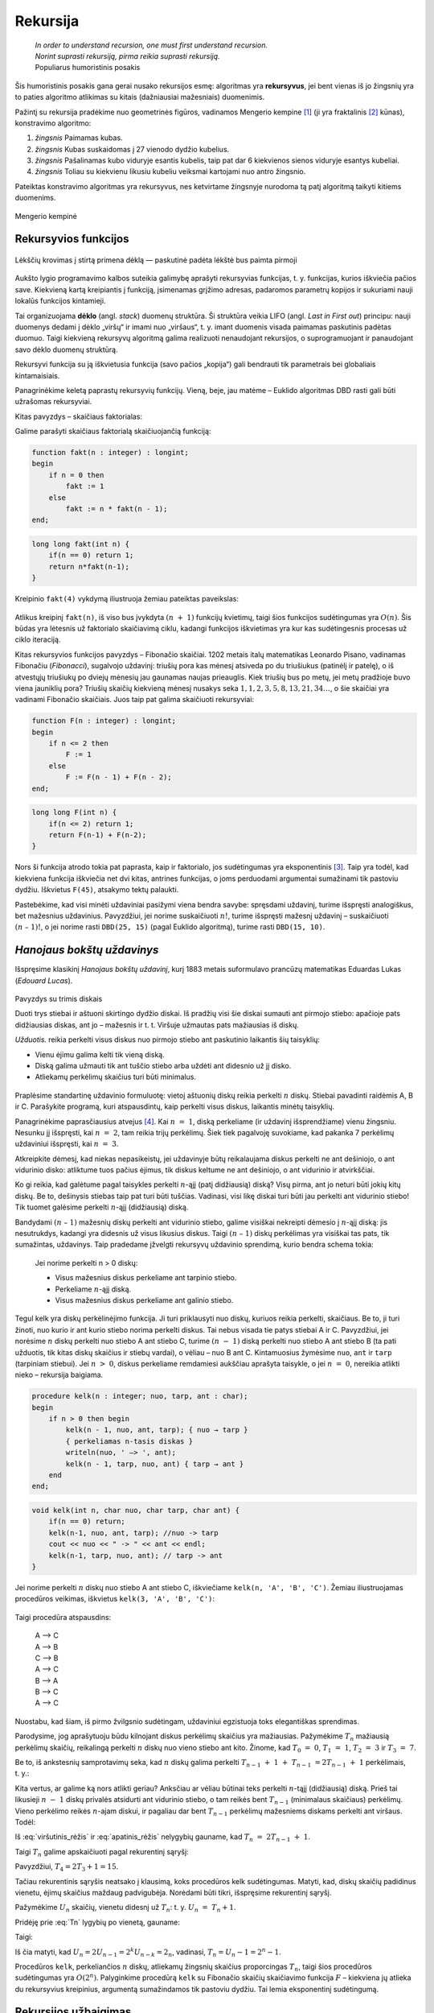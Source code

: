 .. _skyrius-rekursija:

=========
Rekursija
=========

  | *In order to understand recursion, one must first understand recursion.*
  | *Norint suprasti rekursiją, pirma reikia suprasti rekursiją.*
  | Populiarus humoristinis posakis

Šis humoristinis posakis gana gerai nusako rekursijos esmę: algoritmas
yra **rekursyvus**, jei bent vienas iš jo žingsnių yra to paties
algoritmo atlikimas su kitais (dažniausiai mažesniais) duomenimis.

Pažintį su rekursija pradėkime nuo geometrinės figūros, vadinamos
Mengerio kempine [#f11]_ (ji yra fraktalinis [#f12]_ kūnas), konstravimo
algoritmo:

#. *žingsnis* Paimamas kubas.

#. *žingsnis* Kubas suskaidomas į 27 vienodo dydžio kubelius.

#. *žingsnis* Pašalinamas kubo viduryje esantis kubelis, taip pat dar 6 kiekvienos
   sienos viduryje esantys kubeliai.

#. *žingsnis* Toliau su kiekvienu likusiu kubeliu veiksmai kartojami nuo antro
   žingsnio.

Pateiktas konstravimo algoritmas yra rekursyvus, nes ketvirtame
žingsnyje nurodoma tą patį algoritmą taikyti kitiems duomenims.

.. figure:: images/vieši/Menger_sponge_(Level_0-3).jpg
  :align: center
  :alt: Mengerio kempinė

  Mengerio kempinė

.. _skyrelis-rekursyvios-funkcijos:

Rekursyvios funkcijos
=====================

.. figure:: images/leidinys1/30.png
  :width: 300px
  :align: center
  :alt: Lėkščių krovimas į stirtą

  Lėkščių krovimas į stirtą primena dėklą — paskutinė
  padėta lėkštė bus paimta pirmoji

Aukšto lygio programavimo kalbos suteikia galimybę aprašyti
rekursyvias funkcijas, t. y. funkcijas, kurios iškviečia pačios
save. Kiekvieną kartą kreipiantis į funkciją, įsimenamas grįžimo
adresas, padaromos parametrų kopijos ir sukuriami nauji lokalūs
funkcijos kintamieji.

Tai organizuojama **dėklo** (angl. *stack*) duomenų struktūra. Ši
struktūra veikia LIFO (angl. *Last in First out*) principu: nauji
duomenys dedami į dėklo „viršų“ ir imami nuo „viršaus“,
t. y. imant duomenis visada paimamas paskutinis padėtas duomuo. Taigi
kiekvieną rekursyvų algoritmą galima realizuoti nenaudojant
rekursijos, o suprogramuojant ir panaudojant savo dėklo duomenų
struktūrą.

Rekursyvi funkcija su ją iškvietusia funkcija (savo pačios
„kopija“) gali bendrauti tik parametrais bei globaliais
kintamaisiais.

Panagrinėkime keletą paprastų rekursyvių funkcijų. Vieną, beje,
jau matėme – Euklido algoritmas DBD rasti gali būti užrašomas
rekursyviai.

Kitas pavyzdys – skaičiaus faktorialas:

.. math::
  :nowrap:

  \begin{eqnarray*}
    0! &=& 1 \\
    n! &=& n (n-1)!, \text{ jei } n > 0
   \end{eqnarray*}

Galime parašyti skaičiaus faktorialą skaičiuojančią funkciją:

.. code-block:: unicode_pascal

  function fakt(n : integer) : longint;
  begin
      if n = 0 then
          fakt := 1
      else
          fakt := n * fakt(n - 1);
  end;

.. code-block:: unicode_cpp

  long long fakt(int n) {
      if(n == 0) return 1;
      return n*fakt(n-1);
  }

Kreipinio ``fakt(4)`` vykdymą iliustruoja žemiau pateiktas paveikslas:

.. figure:: images/leidinys1/31.png
  :align: center

Atlikus kreipinį ``fakt(n)``, iš viso bus įvykdyta :math:`(n + 1)`
funkcijų kvietimų, taigi šios funkcijos sudėtingumas yra
:math:`O(n)`. Šis būdas yra lėtesnis už faktorialo skaičiavimą
ciklu, kadangi funkcijos iškvietimas yra kur kas sudėtingesnis
procesas už ciklo iteraciją.

Kitas rekursyvios funkcijos pavyzdys – Fibonačio skaičiai. 1202
metais italų matematikas Leonardo Pisano, vadinamas Fibonačiu
(*Fibonacci*), sugalvojo uždavinį: triušių pora kas mėnesį
atsiveda po du triušiukus (patinėlį ir patelę), o iš atvestųjų
triušiukų po dviejų mėnesių jau gaunamas naujas prieauglis. Kiek
triušių bus po metų, jei metų pradžioje buvo viena jauniklių pora?
Triušių skaičių kiekvieną mėnesį nusakys seka
:math:`1, 1, 2, 3, 5, 8, 13, 21, 34\dots`, o šie skaičiai yra vadinami
Fibonačio skaičiais. Juos taip pat galima skaičiuoti rekursyviai:

.. math::
  :nowrap:

  \begin{eqnarray*}
    F_1 &=& F_2 = 1 \\
    F_n &=& F_{n–1} + F_{n–2}, \text{ jei } n > 2
  \end{eqnarray*}

.. code-block:: unicode_pascal

  function F(n : integer) : longint;
  begin
      if n <= 2 then
          F := 1
      else
          F := F(n - 1) + F(n - 2);
  end;

.. code-block:: unicode_cpp

  long long F(int n) {
      if(n <= 2) return 1;
      return F(n-1) + F(n-2);
  }

Nors ši funkcija atrodo tokia pat paprasta, kaip ir faktorialo, jos
sudėtingumas yra eksponentinis [#f13]_. Taip yra todėl, kad kiekviena
funkcija iškviečia net dvi kitas, antrines funkcijas, o joms
perduodami argumentai sumažinami tik pastoviu dydžiu. Iškvietus
``F(45)``, atsakymo tektų palaukti.

Pastebėkime, kad visi minėti uždaviniai pasižymi viena bendra
savybe: spręsdami uždavinį, turime išspręsti analogiškus, bet
mažesnius uždavinius. Pavyzdžiui, jei norime suskaičiuoti
:math:`n!`, turime išspręsti mažesnį uždavinį – suskaičiuoti
:math:`(n – 1)!`, o jei norime rasti ``DBD(25, 15)`` (pagal Euklido
algoritmą), turime rasti ``DBD(15, 10)``.

*Hanojaus bokštų uždavinys*
===========================

Išspręsime klasikinį *Hanojaus bokštų uždavinį*, kurį 1883
metais suformulavo prancūzų matematikas Eduardas Lukas (*Edouard
Lucas*).

.. figure:: images/leidinys1/32.png
  :align: center
  :width: 300px
  :alt: Pavyzdys su trimis diskais

  Pavyzdys su trimis diskais

  Duoti trys stiebai ir aštuoni skirtingo dydžio diskai. Iš pradžių
  visi šie diskai sumauti ant pirmojo stiebo: apačioje pats
  didžiausias diskas, ant jo – mažesnis ir t. t. Viršuje užmautas
  pats mažiausias iš diskų.

  *Užduotis.* reikia perkelti visus diskus nuo pirmojo stiebo ant
  paskutinio laikantis šių taisyklių:

  - Vienu ėjimu galima kelti tik vieną diską.

  - Diską galima užmauti tik ant tuščio stiebo arba uždėti ant
    didesnio už jį disko.

  - Atliekamų perkėlimų skaičius turi būti minimalus.

Praplėsime standartinę uždavinio formuluotę: vietoj aštuonių
diskų reikia perkelti :math:`n` diskų. Stiebai pavadinti raidėmis A,
B ir C. Parašykite programą, kuri atspausdintų, kaip perkelti visus
diskus, laikantis minėtų taisyklių.

Panagrinėkime paprasčiausius atvejus [#f14]_. Kai :math:`n = 1`,
diską perkeliame (ir uždavinį išsprendžiame) vienu žingsniu.
Nesunku jį išspręsti, kai :math:`n = 2`, tam reikia trijų
perkėlimų. Šiek tiek pagalvoję suvokiame, kad pakanka 7 perkėlimų
uždaviniui išspręsti, kai :math:`n = 3`.

Atkreipkite dėmesį, kad niekas nepasikeistų, jei uždavinyje būtų
reikalaujama diskus perkelti ne ant dešiniojo, o ant vidurinio disko:
atliktume tuos pačius ėjimus, tik diskus keltume ne ant dešiniojo, o
ant vidurinio ir atvirkščiai.

Ko gi reikia, kad galėtume pagal taisykles perkelti :math:`n`-ąjį
(patį didžiausią) diską? Visų pirma, ant jo neturi būti jokių
kitų diskų. Be to, dešinysis stiebas taip pat turi būti tuščias.
Vadinasi, visi likę diskai turi būti jau perkelti ant vidurinio
stiebo! Tik tuomet galėsime perkelti :math:`n`-ąjį (didžiausią)
diską.

Bandydami :math:`(n – 1)` mažesnių diskų perkelti ant vidurinio
stiebo, galime visiškai nekreipti dėmesio į :math:`n`-ąjį diską:
jis nesutrukdys, kadangi yra didesnis už visus likusius diskus. Taigi
:math:`(n – 1)` diskų perkėlimas yra visiškai tas pats, tik
sumažintas, uždavinys. Taip pradedame įžvelgti rekursyvų uždavinio
sprendimą, kurio bendra schema tokia:

  Jei norime perkelti n > 0 diskų:

  -  Visus mažesnius diskus perkeliame ant tarpinio stiebo.

  -  Perkeliame :math:`n`-ąjį diską.

  -  Visus mažesnius diskus perkeliame ant galinio stiebo.

Tegul kelk yra diskų perkėlinėjimo funkcija. Ji turi priklausyti nuo
diskų, kuriuos reikia perkelti, skaičiaus. Be to, ji turi žinoti, nuo
kurio ir ant kurio stiebo norima perkelti diskus. Tai nebus visada tie
patys stiebai A ir C. Pavyzdžiui, jei norėsime :math:`n` diskų
perkelti nuo stiebo A ant stiebo C, turime :math:`(n - 1)` diską
perkelti nuo stiebo A ant stiebo B (ta pati užduotis, tik kitas diskų
skaičius ir stiebų vardai), o vėliau – nuo B ant C. Kintamuosius
žymėsime ``nuo``, ``ant`` ir ``tarp`` (tarpiniam stiebui). Jei
:math:`n > 0`, diskus perkeliame remdamiesi aukščiau aprašyta
taisykle, o jei :math:`n = 0`, nereikia atlikti nieko – rekursija
baigiama.

.. code-block:: unicode_pascal

  procedure kelk(n : integer; nuo, tarp, ant : char);
  begin
      if n > 0 then begin
          kelk(n - 1, nuo, ant, tarp); { nuo → tarp }
          { perkeliamas n-tasis diskas }
          writeln(nuo, ' –> ', ant);
          kelk(n - 1, tarp, nuo, ant) { tarp → ant }
      end
  end;

.. code-block:: unicode_cpp

  void kelk(int n, char nuo, char tarp, char ant) {
      if(n == 0) return;
      kelk(n-1, nuo, ant, tarp); //nuo -> tarp
      cout << nuo << " -> " << ant << endl;
      kelk(n-1, tarp, nuo, ant); // tarp -> ant
  }

Jei norime perkelti :math:`n` diskų nuo stiebo A ant stiebo C,
iškviečiame ``kelk(n, 'A', 'B', 'C')``. Žemiau iliustruojamas
procedūros veikimas, iškvietus ``kelk(3, 'A', 'B', 'C')``:

.. figure:: images/leidinys1/33.png
  :align: center

Taigi procedūra atspausdins:

  | A –> C
  | A –> B
  | C –> B
  | A –> C
  | B –> A
  | B –> C
  | A –> C

Nuostabu, kad šiam, iš pirmo žvilgsnio sudėtingam, uždaviniui
egzistuoja toks elegantiškas sprendimas.

Parodysime, jog aprašytuoju būdu kilnojant diskus perkėlimų
skaičius yra mažiausias. Pažymėkime :math:`T_n` mažiausią
perkėlimų skaičių, reikalingą perkelti :math:`n` diskų nuo vieno
stiebo ant kito. Žinome, kad :math:`T_0 = 0`, :math:`T_1 = 1`,
:math:`T_2 = 3` ir :math:`T_3 = 7`.

Be to, iš ankstesnių samprotavimų seka, kad :math:`n` diskų galima
perkelti :math:`T_{n-1} + 1 + T_{n-1} = 2T_{n-1} + 1`
perkėlimais, t. y.:

.. math::
  :label: viršutinis_rėžis

  T_n \leq 2T_{n-1} + 1

Kita vertus, ar galime ką nors atlikti geriau? Anksčiau ar vėliau
būtinai teks perkelti :math:`n`-tąjį (didžiausią) diską. Prieš
tai likusieji :math:`n - 1` diskų privalės atsidurti ant vidurinio
stiebo, o tam reikės bent :math:`T_{n-1}` (minimalaus skaičiaus)
perkėlimų. Vieno perkėlimo reikės :math:`n`-ajam diskui, ir pagaliau
dar bent :math:`T_{n-1}` perkėlimų mažesniems diskams perkelti ant
viršaus. Todėl:

.. math::
  :label: apatinis_rėžis

  T_n \geq 2T_{n-1} + 1

Iš :eq:`viršutinis_rėžis` ir :eq:`apatinis_rėžis` nelygybių
gauname, kad :math:`T_n = 2T_{n-1} + 1`.

Taigi :math:`T_n` galime apskaičiuoti pagal rekurentinį sąryšį:

.. math::
  :label: Tn
  :nowrap:

  \begin{eqnarray*}
    T_0 &=& 0 \\
    T_n &=& 2T_{n-1} + 1, \text{ jei } n > 0
  \end{eqnarray*}

Pavyzdžiui, :math:`T_4 = 2T_3 + 1 = 15`.

Tačiau rekurentinis sąryšis neatsako į klausimą, koks procedūros
kelk sudėtingumas. Matyti, kad, diskų skaičių padidinus vienetu,
ėjimų skaičius maždaug padvigubėja. Norėdami būti tikri,
išspręsime rekurentinį sąryšį.

Pažymėkime :math:`U_n` skaičių, vienetu didesnį už :math:`T_n`:
t. y. :math:`U_n = T_n + 1`.

Pridėję prie :eq:`Tn` lygybių po vienetą, gauname:

.. math::
  :nowrap:

  \begin{eqnarray*}
    T_0 + 1 &=& 1 \\
    T_n + 1 &=& 2T_{n-1} + 2 = 2(T_{n-1} + 1), \text{ jei } n > 0
  \end{eqnarray*}

Taigi:

.. math::
  :nowrap:

  \begin{eqnarray*}
    U_0 &=& 1 \\
    U_n &=& 2U_{n-1}, \text{ jei } n > 0
  \end{eqnarray*}

Iš čia matyti, kad
:math:`U_n = 2U_{n-1} = 2^k U_{n-k} = 2_n`, vadinasi,
:math:`T_n = U_n - 1 = 2^n - 1`.

Procedūros ``kelk``, perkeliančios :math:`n` diskų, atliekamų
žingsnių skaičius proporcingas :math:`T_n`, taigi šios procedūros
sudėtingumas yra :math:`O(2^n)`. Palyginkime procedūrą ``kelk`` su
Fibonačio skaičių skaičiavimo funkcija :math:`F` – kiekviena jų
atlieka du rekursyvius kreipinius, argumentą sumažindamos tik pastoviu
dydžiu. Tai lemia eksponentinį sudėtingumą.

Rekursijos užbaigimas
=====================

  | *Yra jūroj paskandinta dėžė, toj dėžėj yra zuikis,*
  | *tam zuiky – karvelis, tam karvely – kiaušinis,*
  | *tam kiaušiny – adata, ją perlaužus raganius mirs.*
  | Lietuvių liaudies pasaka

Kiekvienoje rekursinėje procedūroje turi būti numatyti visi ribiniai
atvejai, kuriuos pasiekus rekursija nutraukiama. Ribinis atvejis –
randama ir sulaužoma adata – numatytas netgi pasakoje, tuo labiau jo
nereiktų pamiršti programuojant.

Panagrinėkime analizuotų pavyzdžių ribinius atvejus. Skaičiuojant
skaičiaus :math:`n` faktorialą, ribinis atvejis yra
:math:`n = 0 (0! = 1)`, ieškant :math:`n`-ojo Fibonačio skaičiaus
– :math:`n \leq 2` (:math:`F_1 = F_2 = 1`). Ieškant
didžiausiojo bendro skaičių :math:`a` ir :math:`b` daliklio –
rekursija baigiama, kai :math:`b = 0`, keliant diskus Hanojaus bokštų
uždavinyje – kai reikia perkelti 0 (t. y. nebereikia kelti nė
vieno) diskų.

Viena vertus, būtina užtikrinti, kad rekursiniame procese *būtinai*
bus *pasiekiamas* kuris nors ribinis atvejis, kita vertus – reikia
nepamiršti numatyti *visų* ribinių atvejų. Jei karalaitis
kiaušinyje rastų ne adatą, o obuolį, jis atsidurtų keblioje
padėtyje…

.. rubric:: Išnašos

.. [#f11]
  Mengerio kempinės iliustracija paimta iš
  http://en.wikipedia.org/wiki/Menger_sponge.

.. [#f12]
  Terminą „fraktalas“ (išvertus iš lotynų kalbos tai reiškia
  sudužęs, suskilęs) pasiūlė B. Mandelbrotas. Jis norėjo viena
  sąvoka aprašyti tokius gamtoje pasitaikančius darinius kaip debesys,
  kalnai, žaibai arba tam tikrus geometrinius objektus. Pasirodo, visi
  šie objektai yra fraktalai ir turi tam tikrų bendrų savybių.
  Fraktalų geometrijos atradimas yra vienas didžiausių XX amžiaus
  matematikos pasiekimų, ši geometrija plačiai taikoma įvairiose
  srityse, pavyzdžiui, kuriant fantastinius gamtą imituojančius
  peizažus filmuose.

.. [#f13]
  Fibonačio skaičius galima skaičiuoti efektyviai (per tiesinį
  laiką), masyve įsimenant jau apskaičiuotas reikšmes; apie tai
  skaitykite :ref:`skyrelis-dinaminio-programavimo-principai` skyrelyje.

.. [#f14]
  Kelių paprastų uždavinio atvejų sprendimas ranka įtraukia mus į
  užduotį, suteikia intuicijos ir dažnai privilioja geras idėjas!
  Taigi tai naudinga daryti olimpiadose.
